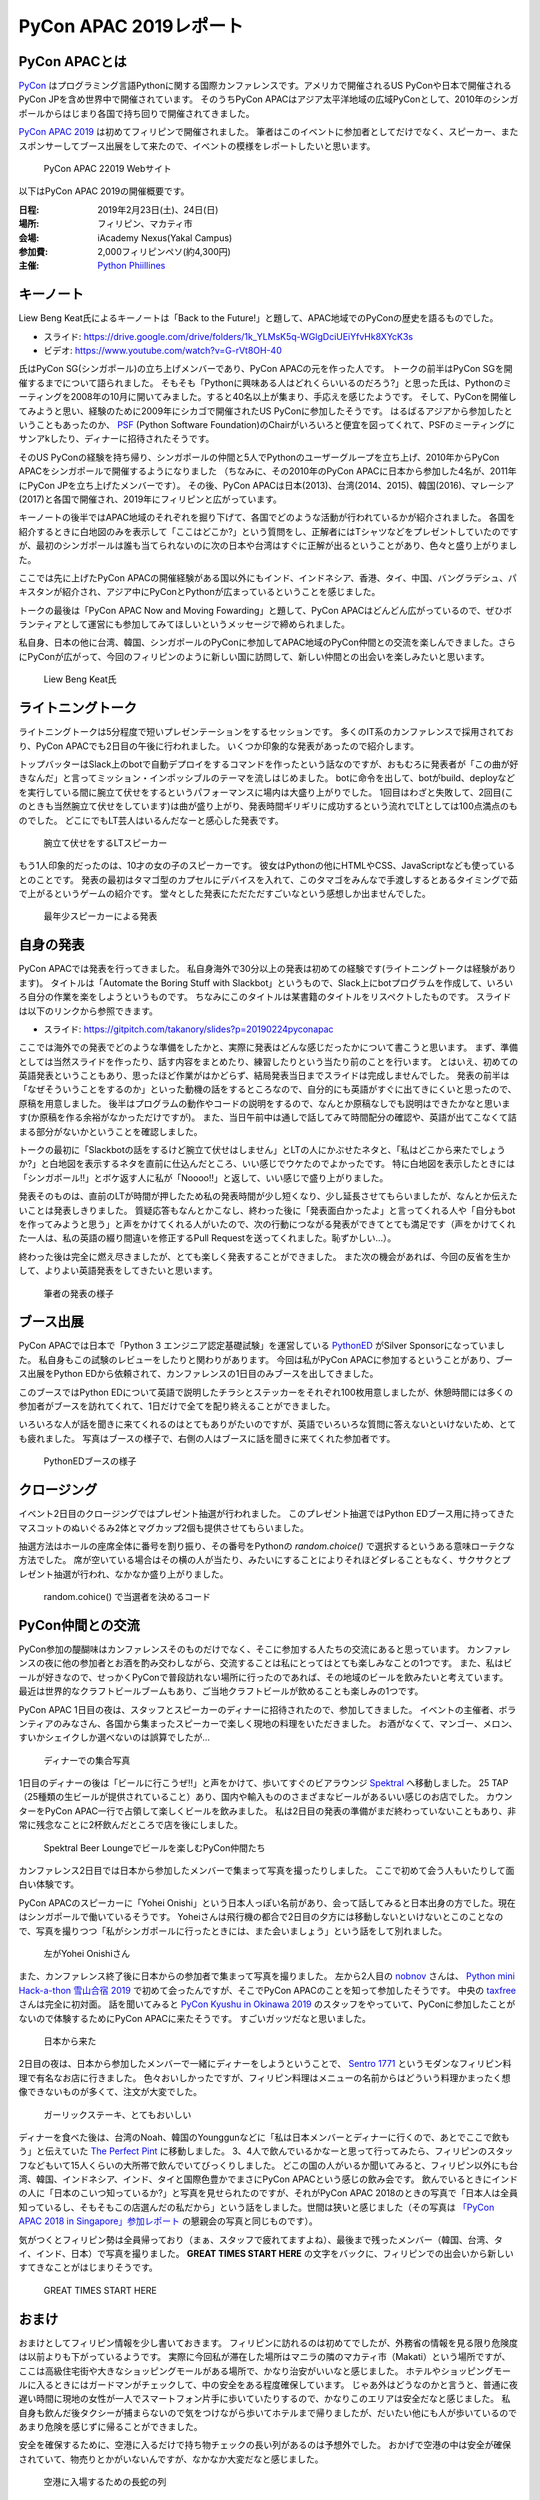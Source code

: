 =========================
 PyCon APAC 2019レポート
=========================

PyCon APACとは
==============
`PyCon <https://www.pycon.org/>`_ はプログラミング言語Pythonに関する国際カンファレンスです。アメリカで開催されるUS PyConや日本で開催されるPyCon JPを含め世界中で開催されています。
そのうちPyCon APACはアジア太平洋地域の広域PyConとして、2010年のシンガポールからはじまり各国で持ち回りで開催されてきました。

`PyCon APAC 2019 <https://pycon.python.ph/>`_ は初めてフィリピンで開催されました。
筆者はこのイベントに参加者としてだけでなく、スピーカー、またスポンサーしてブース出展をして来たので、イベントの模様をレポートしたいと思います。

.. figure:: /images/apac-pythoned/apac.png
   :width: 600

   PyCon APAC 22019 Webサイト

以下はPyCon APAC 2019の開催概要です。

:日程: 2019年2月23日(土)、24日(日)
:場所: フィリピン、マカティ市
:会場: iAcademy Nexus(Yakal Campus)
:参加費: 2,000フィリピンペソ(約4,300円)
:主催: `Python Phiillines <https://python.ph/>`_

キーノート
==========
Liew Beng Keat氏によるキーノートは「Back to the Future!」と題して、APAC地域でのPyConの歴史を語るものでした。

* スライド: https://drive.google.com/drive/folders/1k_YLMsK5q-WGlgDciUEiYfvHk8XYcK3s
* ビデオ: https://www.youtube.com/watch?v=G-rVt8OH-40  

氏はPyCon SG(シンガポール)の立ち上げメンバーであり、PyCon APACの元を作った人です。
トークの前半はPyCon SGを開催するまでについて語られました。
そもそも「Pythonに興味ある人はどれくらいいるのだろう?」と思った氏は、Pythonのミーティングを2008年の10月に開いてみました。すると40名以上が集まり、手応えを感じたようです。
そして、PyConを開催してみようと思い、経験のために2009年にシカゴで開催されたUS PyConに参加したそうです。
はるばるアジアから参加したということもあったのか、 `PSF <https://www.python.org/psf/>`_ (Python Software Foundation)のChairがいろいろと便宜を図ってくれて、PSFのミーティングにサンアkしたり、ディナーに招待されたそうです。

そのUS PyConの経験を持ち帰り、シンガポールの仲間と5人でPythonのユーザーグループを立ち上げ、2010年からPyCon APACをシンガポールで開催するようになりました
（ちなみに、その2010年のPyCon APACに日本から参加した4名が、2011年にPyCon JPを立ち上げたメンバーです）。
その後、PyCon APACは日本(2013)、台湾(2014、2015)、韓国(2016)、マレーシア(2017)と各国で開催され、2019年にフィリピンと広がっています。

キーノートの後半ではAPAC地域のそれぞれを掘り下げて、各国でどのような活動が行われているかが紹介されました。
各国を紹介するときに白地図のみを表示して「ここはどこか?」という質問をし、正解者にはTシャツなどをプレゼントしていたのですが、最初のシンガポールは誰も当てられないのに次の日本や台湾はすぐに正解が出るということがあり、色々と盛り上がりました。

ここでは先に上げたPyCon APACの開催経験がある国以外にもインド、インドネシア、香港、タイ、中国、バングラデシュ、パキスタンが紹介され、アジア中にPyConとPythonが広まっているということを感じました。

トークの最後は「PyCon APAC Now and Moving Fowarding」と題して、PyCon APACはどんどん広がっているので、ぜひボランティアとして運営にも参加してみてほしいというメッセージで締められました。

私自身、日本の他に台湾、韓国、シンガポールのPyConに参加してAPAC地域のPyCon仲間との交流を楽しんできました。さらにPyConが広がって、今回のフィリピンのように新しい国に訪問して、新しい仲間との出会いを楽しみたいと思います。

.. figure:: /images/apac/bengkeat.jpg
   :width: 600

   Liew Beng Keat氏

ライトニングトーク
==================
ライトニングトークは5分程度で短いプレゼンテーションをするセッションです。
多くのIT系のカンファレンスで採用されており、PyCon APACでも2日目の午後に行われました。
いくつか印象的な発表があったので紹介します。

トップバッターはSlack上のbotで自動デプロイをするコマンドを作ったという話なのですが、おもむろに発表者が「この曲が好きなんだ」と言ってミッション・インポッシブルのテーマを流しはじめました。
botに命令を出して、botがbuild、deployなどを実行している間に腕立て伏せをするというパフォーマンスに場内は大盛り上がりでした。
1回目はわざと失敗して、2回目(このときも当然腕立て伏せをしています)は曲が盛り上がり、発表時間ギリギリに成功するという流れでLTとしては100点満点のものでした。
どこにでもLT芸人はいるんだなーと感心した発表です。

.. figure:: /images/apac/pushups.jpg
   :width: 600

   腕立て伏せをするLTスピーカー

もう1人印象的だったのは、10才の女の子のスピーカーです。
彼女はPythonの他にHTMLやCSS、JavaScriptなども使っているとのことです。
発表の最初はタマゴ型のカプセルにデバイスを入れて、このタマゴをみんなで手渡しするとあるタイミングで茹で上がるというゲームの紹介です。
堂々とした発表にただただすごいなという感想しか出ませんでした。

.. figure:: /images/apac/lt-girl.jpg
   :width: 600

   最年少スピーカーによる発表

自身の発表
==========
PyCon APACでは発表を行ってきました。
私自身海外で30分以上の発表は初めての経験です(ライトニングトークは経験があります)。
タイトルは「Automate the Boring Stuff with Slackbot」というもので、Slack上にbotプログラムを作成して、いろいろ自分の作業を楽をしようというものです。
ちなみにこのタイトルは某書籍のタイトルをリスペクトしたものです。
スライドは以下のリンクから参照できます。

* スライド: https://gitpitch.com/takanory/slides?p=20190224pyconapac

ここでは海外での発表でどのような準備をしたかと、実際に発表はどんな感じだったかについて書こうと思います。
まず、準備としては当然スライドを作ったり、話す内容をまとめたり、練習したりという当たり前のことを行います。
とはいえ、初めての英語発表ということもあり、思ったほど作業がはかどらず、結局発表当日までスライドは完成しませんでした。
発表の前半は「なぜそういうことをするのか」といった動機の話をするところなので、自分的にも英語がすぐに出てきにくいと思ったので、原稿を用意しました。
後半はプログラムの動作やコードの説明をするので、なんとか原稿なしでも説明はできたかなと思います(か原稿を作る余裕がなかっただけですが)。
また、当日午前中は通しで話してみて時間配分の確認や、英語が出てこなくて詰まる部分がないかということを確認しました。

トークの最初に「Slackbotの話をするけど腕立て伏せはしません」とLTの人にかぶせたネタと、「私はどこから来たでしょうか?」と白地図を表示するネタを直前に仕込んだところ、いい感じでウケたのでよかったです。
特に白地図を表示したときには「シンガポール!!」とボケ返す人に私が「Noooo!!」と返して、いい感じで盛り上がりました。

発表そのものは、直前のLTが時間が押したため私の発表時間が少し短くなり、少し延長させてもらいましたが、なんとか伝えたいことは発表しきりました。
質疑応答もなんとかこなし、終わった後に「発表面白かったよ」と言ってくれる人や「自分もbotを作ってみようと思う」と声をかけてくれる人がいたので、次の行動につながる発表ができてとても満足です（声をかけてくれた一人は、私の英語の綴り間違いを修正するPull Requestを送ってくれました。恥ずかしい...）。

終わった後は完全に燃え尽きましたが、とても楽しく発表することができました。
また次の機会があれば、今回の反省を生かして、よりよい英語発表をしてきたいと思います。

.. figure:: /images/apac/takanory.jpg
   :width: 600

   筆者の発表の様子

ブース出展
==========
PyCon APACでは日本で「Python 3 エンジニア認定基礎試験」を運営している `PythonED <https://www.pythonic-exam.com/>`_ がSilver Sponsorになっていました。
私自身もこの試験のレビューをしたりと関わりがあります。
今回は私がPyCon APACに参加するということがあり、ブース出展をPython EDから依頼されて、カンファレンスの1日目のみブースを出してきました。

このブースではPython EDについて英語で説明したチラシとステッカーをそれぞれ100枚用意しましたが、休憩時間には多くの参加者がブースを訪れてくれて、1日だけで全てを配り終えることができました。

いろいろな人が話を聞きに来てくれるのはとてもありがたいのですが、英語でいろいろな質問に答えないといけないため、とても疲れました。
写真はブースの様子で、右側の人はブースに話を聞きに来てくれた参加者です。

.. figure:: /images/apac-pythoned/booth.jpg
   :width: 600

   PythonEDブースの様子

クロージング
============
イベント2日目のクロージングではプレゼント抽選が行われました。
このプレゼント抽選ではPython EDブース用に持ってきたマスコットのぬいぐるみ2体とマグカップ2個も提供させてもらいました。

抽選方法はホールの座席全体に番号を割り振り、その番号をPythonの `random.choice()` で選択するというある意味ローテクな方法でした。
席が空いている場合はその横の人が当たり、みたいにすることによりそれほどダレることもなく、サクサクとプレゼント抽選が行われ、なかなか盛り上がりました。

.. figure:: /images/apac-pythoned/random.jpg
   :width: 600

   random.cohice() で当選者を決めるコード

PyCon仲間との交流
=================
PyCon参加の醍醐味はカンファレンスそのものだけでなく、そこに参加する人たちの交流にあると思っています。
カンファレンスの夜に他の参加者とお酒を酌み交わしながら、交流することは私にとってはとても楽しみなことの1つです。
また、私はビールが好きなので、せっかくPyConで普段訪れない場所に行ったのであれば、その地域のビールを飲みたいと考えています。
最近は世界的なクラフトビールブームもあり、ご当地クラフトビールが飲めることも楽しみの1つです。

PyCon APAC 1日目の夜は、スタッフとスピーカーのディナーに招待されたので、参加してきました。
イベントの主催者、ボランティアのみなさん、各国から集まったスピーカーで楽しく現地の料理をいただきました。
お酒がなくて、マンゴー、メロン、すいかシェイクしか選べないのは誤算でしたが...

.. figure:: /images/apac/dinner.jpg
   :width: 600

   ディナーでの集合写真

1日目のディナーの後は「ビールに行こうぜ!!」と声をかけて、歩いてすぐのビアラウンジ `Spektral <https://www.zomato.com/manila/spektral-beer-lounge-legaspi-village-makati-city>`_ へ移動しました。
25 TAP（25種類の生ビールが提供されていること）あり、国内や輸入もののさまざまなビールがあるいい感じのお店でした。
カウンターをPyCon APAC一行で占領して楽しくビールを飲みました。
私は2日目の発表の準備がまだ終わっていないこともあり、非常に残念なことに2杯飲んだところで店を後にしました。

.. figure:: /images/apac/spektral.jpg
   :width: 600

   Spektral Beer Loungeでビールを楽しむPyCon仲間たち

カンファレンス2日目では日本から参加したメンバーで集まって写真を撮ったりしました。
ここで初めて会う人もいたりして面白い体験です。

PyCon APACのスピーカーに「Yohei Onishi」という日本人っぽい名前があり、会って話してみると日本出身の方でした。現在はシンガポールで働いているそうです。
Yoheiさんは飛行機の都合で2日目の夕方には移動しないといけないとこのことなので、写真を撮りつつ「私がシンガポールに行ったときには、また会いましょう」という話をして別れました。

.. figure:: /images/apac/yohei.jpg
   :width: 600

   左がYohei Onishiさん

また、カンファレンス終了後に日本からの参加者で集まって写真を撮りました。
左から2人目の `nobnov <https://twitter.com/nobnov>`_ さんは、 `Python mini Hack-a-thon 雪山合宿 2019 <https://pyhack.connpass.com/event/104809/>`_ で初めて会ったんですが、そこでPyCon APACのことを知って参加したそうです。
中央の `taxfree <https://twitter.com/taxfree_python>`_ さんは完全に初対面。
話を聞いてみると `PyCon Kyushu in Okinawa 2019 <https://kyushu.pycon.jp/2019/>`_ のスタッフをやっていて、PyConに参加したことがないので体験するためにPyCon APACに来たそうです。
すごいガッツだなと思いました。

.. figure:: /images/apac/team-japan.jpg
   :width: 600

   日本から来た

2日目の夜は、日本から参加したメンバーで一緒にディナーをしようということで、 `Sentro 1771 <http://sentro1771.com/>`_ というモダンなフィリピン料理で有名なお店に行きました。
色々おいしかったですが、フィリピン料理はメニューの名前からはどういう料理かまったく想像できないものが多くて、注文が大変でした。

.. figure:: /images/apac/meat.jpg
   :width: 600

   ガーリックステーキ、とてもおいしい

ディナーを食べた後は、台湾のNoah、韓国のYounggunなどに「私は日本メンバーとディナーに行くので、あとでここで飲もう」と伝えていた `The Perfect Pint <https://www.zomato.com/manila/the-perfect-pint-greenbelt-makati-city>`_ に移動しました。
3、4人で飲んでいるかなーと思って行ってみたら、フィリピンのスタッフなどもいて15人くらいの大所帯で飲んでいてびっくりしました。
どこの国の人がいるか聞いてみると、フィリピン以外にも台湾、韓国、インドネシア、インド、タイと国際色豊かでまさにPyCon APACという感じの飲み会です。
飲んでいるときにインドの人に「日本のこいつ知っているか?」と写真を見せられたのですが、それがPyCon APAC 2018のときの写真で「日本人は全員知っているし、そもそもこの店選んだの私だから」という話をしました。世間は狭いと感じました（その写真は `「PyCon APAC 2018 in Singapore」参加レポート <https://gihyo.jp/news/report/01/pycon-apac2018/0002?page=3>`_ の懇親会の写真と同じものです）。

気がつくとフィリピン勢は全員帰っており（まぁ、スタッフで疲れてますよね）、最後まで残ったメンバー（韓国、台湾、タイ、インド、日本）で写真を撮りました。
**GREAT TIMES START HERE** の文字をバックに、フィリピンでの出会いから新しいすてきなことがはじまりそうです。
           
.. figure:: /images/apac/perfectpint.jpg
   :width: 600

   GREAT TIMES START HERE

おまけ
======
おまけとしてフィリピン情報を少し書いておきます。
フィリピンに訪れるのは初めてでしたが、外務省の情報を見る限り危険度は以前よりも下がっているようです。
実際に今回私が滞在した場所はマニラの隣のマカティ市（Makati）という場所ですが、ここは高級住宅街や大きなショッピングモールがある場所で、かなり治安がいいなと感じました。
ホテルやショッピングモールに入るときにはガードマンがチェックして、中の安全をある程度確保しています。
じゃあ外はどうなのかと言うと、普通に夜遅い時間に現地の女性が一人でスマートフォン片手に歩いていたりするので、かなりこのエリアは安全だなと感じました。
私自身も飲んだ後タクシーが捕まらないので気をつけながら歩いてホテルまで帰りましたが、だいたい他にも人が歩いているのであまり危険を感じずに帰ることができました。

安全を確保するために、空港に入るだけで持ち物チェックの長い列があるのは予想外でした。
おかげで空港の中は安全が確保されていて、物売りとかがいないんですが、なかなか大変だなと感じました。

.. figure:: /images/apac/airport.jpg
   :width: 600

   空港に入場するための長蛇の列

また、空港からホテル、ホテルからカンファレンス会場など、度距離がある移動ではGrabを使用しました。初めてGrabを利用しましたが、とても便利でした。
現在地と行き先をスマートフォンのアプリ上で設定すれば近くのドライバーが来てくれて、目的地まで送ってくれます。
支払いもアプリ上のカード決済で済ませられるので、わずらわしい現金のやりともなくて非常に楽でした。

現地での通信には `SIM2Fly <http://www.ais.co.th/roaming/sim2fly/en/>`_ という、タイの会社が提供しているローミングのSIMを使用しました。
SIMフリーの端末であれば利用可能です。
マカティ市内では普通に4Gの電波を掴んでいたので、快適でした。

まとめ
======
初めてのフィリピンでのPyCon APACは、私にとっても英語でのトーク、ブース出展など初めての体験がたくさんありました。

非常に疲れましたが、とても刺激的で楽しく2日間を過ごすことができました。
海外PyConへの参加は観光旅行とは違い、現地の人や世界中のPythonに興味のある人と出会えるチャンスです。
ぜひ、機会があれば海外のPyConにも参加してみてください。
また、日本で開催されるPyCon JPに海外から参加している人がいたら、ぜひ交流してもてなしてあげられるとよいなと思っています。

See you in PyCon anywhere!

.. figure:: /images/apac/group-photo.jpg
   :width: 600

   PyCon APACの参加者集合写真  
